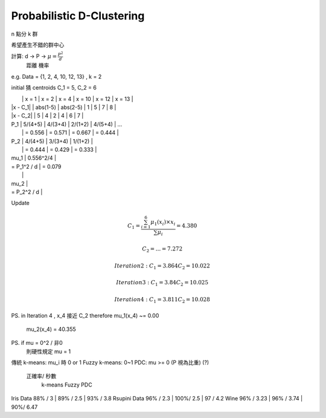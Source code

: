 Probabilistic D-Clustering
===============================================================================

n 點分 k 群

希望產生不錯的群中心

計算: d -> P -> :math:`\mu = \frac{P^2}{d}`
      距離 機率

e.g. Data = {1, 2, 4, 10, 12, 13} , k = 2

initial 猜 centroids C_1 = 5, C_2 = 6

|             |   x = 1   |   x = 2   |   x = 4   |   x = 10   |   x = 12   |   x = 13   |
| \|x - C_1\| | abs(1-5)  |  abs(2-5) |     1     |    5       |      7     |     8      |
| \|x - C_2\| |    5      |  4        |     2     |    4       |      6     |     7      |

| P_1         |  5/(4+5)  |  4/(3+4)  |  2/(1+2)  |   4/(5+4)  | ...
|             |  = 0.556  |  = 0.571  |  = 0.667  |  = 0.444   |

| P_2         |  4/(4+5)  |  3/(3+4)  |  1/(1+2)  |
|             |  = 0.444  |  = 0.429  |  = 0.333  |

| \mu_1       | 0.556^2/4 |
| = P_1^2 / d | = 0.079
|             |

| \mu_2       |
| = P_2^2 / d |


Update

.. math::

    C_1 = \frac{ \sum_{i=1}^6 \mu_1(x_i) \times x_i }{ \sum \mu_i }
    = 4.380

    C_2 = ... = 7.272

    Iteration 2:
    C_1 = 3.864
    C_2 = 10.022

    Iteration 3:
    C_1 = 3.84
    C_2 = 10.025

    Iteration 4:
    C_1 = 3.811
    C_2 = 10.028


PS. in Iteration 4 , x_4 接近 C_2
\therefore \mu_1(x_4) ~= 0.00
           \mu_2(x_4) = 40.355

PS. if \mu = 0^2 / 非0
    則硬性規定 \mu = 1


傳統 k-means: \mu_i 時 0 or 1
Fuzzy k-means: 0~1
PDC: \mu >= 0
(P 視為比重) (?)

           正確率/ 秒數
                k-means       Fuzzy       PDC
Iris Data       88% / 3    |  89% / 2.5  | 93% / 3.8
Rsupini Data    96% / 2.3  |  100%/ 2.5  |  97 / 4.2
Wine            96% / 3.23 |   96% / 3.74 |  90%/ 6.47

